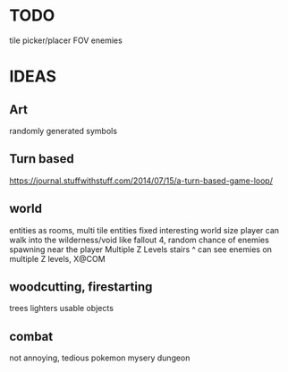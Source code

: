 * TODO
tile picker/placer
FOV
enemies

* IDEAS

** Art
randomly generated symbols

** Turn based
https://journal.stuffwithstuff.com/2014/07/15/a-turn-based-game-loop/

** world
entities as rooms, multi tile entities
fixed interesting world size
player can walk into the wilderness/void like fallout 4, random chance of enemies spawning near the player
Multiple Z Levels
   stairs ^
can see enemies on multiple Z levels, X@COM

** woodcutting, firestarting
trees
lighters
usable objects

** combat
not annoying, tedious
pokemon mysery dungeon
